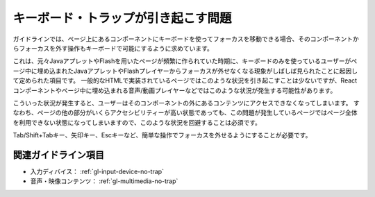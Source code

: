 .. _exp-keyboard-notrap:

####################################
キーボード・トラップが引き起こす問題
####################################

ガイドラインでは、ページ上にあるコンポーネントにキーボードを使ってフォーカスを移動できる場合、そのコンポーネントからフォーカスを外す操作もキーボードで可能にするように求めています。

これは、元々JavaアプレットやFlashを用いたページが頻繁に作られていた時期に、キーボードのみを使っているユーザーがページ中に埋め込まれたJavaアプレットやFlashプレイヤーからフォーカスが外せなくなる現象がしばしば見られたことに起因して定められた項目です。
一般的なHTMLで実装されているページではこのような状況を引き起こすことは少ないですが、Reactコンポーネントやページ中に埋め込まれる音声/動画プレイヤーなどではこのような状況が発生する可能性があります。

こういった状況が発生すると、ユーザーはそのコンポーネントの外にあるコンテンツにアクセスできなくなってしまいます。
すなわち、ページの他の部分がいくらアクセシビリティーが高い状態であっても、この問題が発生しているページではページ全体を利用できない状態になってしまいますので、このような状況を回避することは必須です。

Tab/Shift+Tabキー、矢印キー、Escキーなど、簡単な操作でフォーカスを外せるようにすることが必要です。

********************
関連ガイドライン項目
********************

*  入力ディバイス： :ref:`gl-input-device-no-trap`
*  音声・映像コンテンツ： :ref:`gl-multimedia-no-trap`
